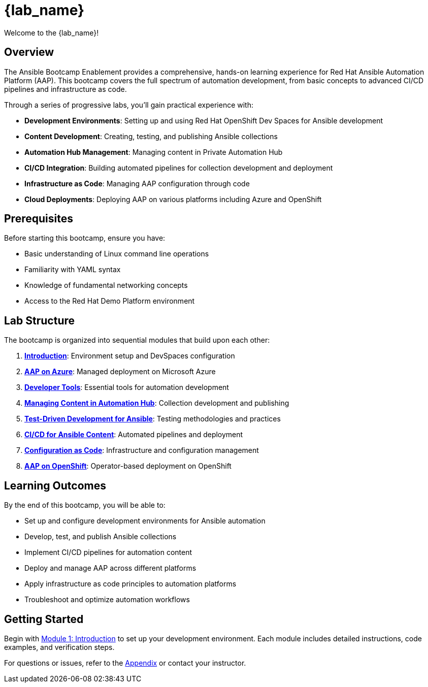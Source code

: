 = {lab_name}

Welcome to the {lab_name}!

== Overview

The Ansible Bootcamp Enablement provides a comprehensive, hands-on learning experience for Red Hat Ansible Automation Platform (AAP). This bootcamp covers the full spectrum of automation development, from basic concepts to advanced CI/CD pipelines and infrastructure as code.

Through a series of progressive labs, you'll gain practical experience with:

* **Development Environments**: Setting up and using Red Hat OpenShift Dev Spaces for Ansible development
* **Content Development**: Creating, testing, and publishing Ansible collections
* **Automation Hub Management**: Managing content in Private Automation Hub
* **CI/CD Integration**: Building automated pipelines for collection development and deployment
* **Infrastructure as Code**: Managing AAP configuration through code
* **Cloud Deployments**: Deploying AAP on various platforms including Azure and OpenShift

== Prerequisites

Before starting this bootcamp, ensure you have:

* Basic understanding of Linux command line operations
* Familiarity with YAML syntax
* Knowledge of fundamental networking concepts
* Access to the Red Hat Demo Platform environment

== Lab Structure

The bootcamp is organized into sequential modules that build upon each other:

. **xref:01-introduction.adoc[Introduction]**: Environment setup and DevSpaces configuration
. **xref:02-aap-azure.adoc[AAP on Azure]**: Managed deployment on Microsoft Azure
. **xref:03-developer-tools.adoc[Developer Tools]**: Essential tools for automation development
. **xref:04-managing-content-automation-hub.adoc[Managing Content in Automation Hub]**: Collection development and publishing
. **xref:05-ansible-tdd.adoc[Test-Driven Development for Ansible]**: Testing methodologies and practices
. **xref:06-ansible-cicd.adoc[CI/CD for Ansible Content]**: Automated pipelines and deployment
. **xref:07-configuration-as-code.adoc[Configuration as Code]**: Infrastructure and configuration management
. **xref:08-aap-openshift.adoc[AAP on OpenShift]**: Operator-based deployment on OpenShift

== Learning Outcomes

By the end of this bootcamp, you will be able to:

* Set up and configure development environments for Ansible automation
* Develop, test, and publish Ansible collections
* Implement CI/CD pipelines for automation content
* Deploy and manage AAP across different platforms
* Apply infrastructure as code principles to automation platforms
* Troubleshoot and optimize automation workflows

== Getting Started

Begin with xref:01-introduction.adoc[Module 1: Introduction] to set up your development environment. Each module includes detailed instructions, code examples, and verification steps.

For questions or issues, refer to the xref:appendix.adoc[Appendix] or contact your instructor.

